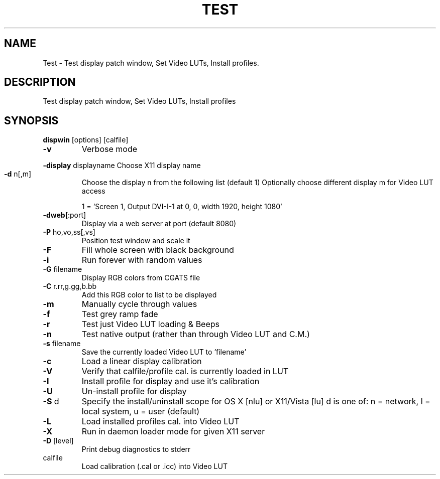 .\" DO NOT MODIFY THIS FILE!  It was generated by help2man 1.44.1.
.TH TEST "1" "September 2014" "dispwin" "User Commands"
.SH NAME
Test \- Test display patch window, Set Video LUTs, Install profiles.
.SH DESCRIPTION
Test display patch window, Set Video LUTs, Install profiles
.SH SYNOPSIS
.B dispwin
.RB [options]\ [calfile]
.TP
\fB\-v\fR
Verbose mode
.HP
\fB\-display\fR displayname Choose X11 display name
.TP
\fB\-d\fR n[,m]
Choose the display n from the following list (default 1)
Optionally choose different display m for Video LUT access
.IP
1 = 'Screen 1, Output DVI\-I\-1 at 0, 0, width 1920, height 1080'
.TP
\fB\-dweb[\fR:port]
Display via a web server at port (default 8080)
.TP
\fB\-P\fR ho,vo,ss[,vs]
Position test window and scale it
.TP
\fB\-F\fR
Fill whole screen with black background
.TP
\fB\-i\fR
Run forever with random values
.TP
\fB\-G\fR filename
Display RGB colors from CGATS file
.TP
\fB\-C\fR r.rr,g.gg,b.bb
Add this RGB color to list to be displayed
.TP
\fB\-m\fR
Manually cycle through values
.TP
\fB\-f\fR
Test grey ramp fade
.TP
\fB\-r\fR
Test just Video LUT loading & Beeps
.TP
\fB\-n\fR
Test native output (rather than through Video LUT and C.M.)
.TP
\fB\-s\fR filename
Save the currently loaded Video LUT to 'filename'
.TP
\fB\-c\fR
Load a linear display calibration
.TP
\fB\-V\fR
Verify that calfile/profile cal. is currently loaded in LUT
.TP
\fB\-I\fR
Install profile for display and use it's calibration
.TP
\fB\-U\fR
Un\-install profile for display
.TP
\fB\-S\fR d
Specify the install/uninstall scope for OS X [nlu] or X11/Vista [lu]
d is one of: n = network, l = local system, u = user (default)
.TP
\fB\-L\fR
Load installed profiles cal. into Video LUT
.TP
\fB\-X\fR
Run in daemon loader mode for given X11 server
.TP
\fB\-D\fR [level]
Print debug diagnostics to stderr
.TP
calfile
Load calibration (.cal or .icc) into Video LUT
